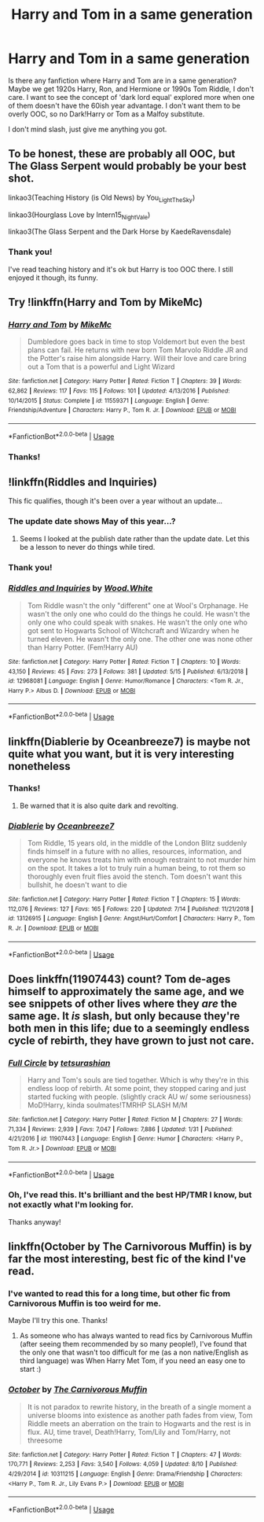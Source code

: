 #+TITLE: Harry and Tom in a same generation

* Harry and Tom in a same generation
:PROPERTIES:
:Author: lastyearstudent12345
:Score: 4
:DateUnix: 1568171297.0
:DateShort: 2019-Sep-11
:FlairText: Request
:END:
Is there any fanfiction where Harry and Tom are in a same generation? Maybe we get 1920s Harry, Ron, and Hermione or 1990s Tom Riddle, I don't care. I want to see the concept of 'dark lord equal' explored more when one of them doesn't have the 60ish year advantage. I don't want them to be overly OOC, so no Dark!Harry or Tom as a Malfoy substitute.

I don't mind slash, just give me anything you got.


** To be honest, these are probably all OOC, but The Glass Serpent would probably be your best shot.

linkao3(Teaching History (is Old News) by You_Light_The_Sky)

linkao3(Hourglass Love by Intern15_NightVale)

linkao3(The Glass Serpent and the Dark Horse by KaedeRavensdale)
:PROPERTIES:
:Author: Chimichanga_jaja
:Score: 5
:DateUnix: 1568175873.0
:DateShort: 2019-Sep-11
:END:

*** Thank you!

I've read teaching history and it's ok but Harry is too OOC there. I still enjoyed it though, its funny.
:PROPERTIES:
:Author: lastyearstudent12345
:Score: 1
:DateUnix: 1568200809.0
:DateShort: 2019-Sep-11
:END:


** Try !linkffn(Harry and Tom by MikeMc)
:PROPERTIES:
:Author: TSM_CJ
:Score: 3
:DateUnix: 1568179409.0
:DateShort: 2019-Sep-11
:END:

*** [[https://www.fanfiction.net/s/11559371/1/][*/Harry and Tom/*]] by [[https://www.fanfiction.net/u/4801504/MikeMc][/MikeMc/]]

#+begin_quote
  Dumbledore goes back in time to stop Voldemort but even the best plans can fail. He returns with new born Tom Marvolo Riddle JR and the Potter's raise him alongside Harry. Will their love and care bring out a Tom that is a powerful and Light Wizard
#+end_quote

^{/Site/:} ^{fanfiction.net} ^{*|*} ^{/Category/:} ^{Harry} ^{Potter} ^{*|*} ^{/Rated/:} ^{Fiction} ^{T} ^{*|*} ^{/Chapters/:} ^{39} ^{*|*} ^{/Words/:} ^{62,862} ^{*|*} ^{/Reviews/:} ^{117} ^{*|*} ^{/Favs/:} ^{115} ^{*|*} ^{/Follows/:} ^{101} ^{*|*} ^{/Updated/:} ^{4/13/2016} ^{*|*} ^{/Published/:} ^{10/14/2015} ^{*|*} ^{/Status/:} ^{Complete} ^{*|*} ^{/id/:} ^{11559371} ^{*|*} ^{/Language/:} ^{English} ^{*|*} ^{/Genre/:} ^{Friendship/Adventure} ^{*|*} ^{/Characters/:} ^{Harry} ^{P.,} ^{Tom} ^{R.} ^{Jr.} ^{*|*} ^{/Download/:} ^{[[http://www.ff2ebook.com/old/ffn-bot/index.php?id=11559371&source=ff&filetype=epub][EPUB]]} ^{or} ^{[[http://www.ff2ebook.com/old/ffn-bot/index.php?id=11559371&source=ff&filetype=mobi][MOBI]]}

--------------

*FanfictionBot*^{2.0.0-beta} | [[https://github.com/tusing/reddit-ffn-bot/wiki/Usage][Usage]]
:PROPERTIES:
:Author: FanfictionBot
:Score: 1
:DateUnix: 1568179430.0
:DateShort: 2019-Sep-11
:END:


*** Thanks!
:PROPERTIES:
:Author: lastyearstudent12345
:Score: 1
:DateUnix: 1568200879.0
:DateShort: 2019-Sep-11
:END:


** !linkffn(Riddles and Inquiries)

This fic qualifies, though it's been over a year without an update...
:PROPERTIES:
:Author: Tenebris-Umbra
:Score: 3
:DateUnix: 1568176842.0
:DateShort: 2019-Sep-11
:END:

*** The update date shows May of this year...?
:PROPERTIES:
:Author: chiruochiba
:Score: 1
:DateUnix: 1568190951.0
:DateShort: 2019-Sep-11
:END:

**** Seems I looked at the publish date rather than the update date. Let this be a lesson to never do things while tired.
:PROPERTIES:
:Author: Tenebris-Umbra
:Score: 3
:DateUnix: 1568209876.0
:DateShort: 2019-Sep-11
:END:


*** Thank you!
:PROPERTIES:
:Author: lastyearstudent12345
:Score: 1
:DateUnix: 1568200852.0
:DateShort: 2019-Sep-11
:END:


*** [[https://www.fanfiction.net/s/12968081/1/][*/Riddles and Inquiries/*]] by [[https://www.fanfiction.net/u/7136991/Wood-White][/Wood.White/]]

#+begin_quote
  Tom Riddle wasn't the only "different" one at Wool's Orphanage. He wasn't the only one who could do the things he could. He wasn't the only one who could speak with snakes. He wasn't the only one who got sent to Hogwarts School of Witchcraft and Wizardry when he turned eleven. He wasn't the only one. The other one was none other than Harry Potter. (Fem!Harry AU)
#+end_quote

^{/Site/:} ^{fanfiction.net} ^{*|*} ^{/Category/:} ^{Harry} ^{Potter} ^{*|*} ^{/Rated/:} ^{Fiction} ^{T} ^{*|*} ^{/Chapters/:} ^{10} ^{*|*} ^{/Words/:} ^{43,150} ^{*|*} ^{/Reviews/:} ^{45} ^{*|*} ^{/Favs/:} ^{273} ^{*|*} ^{/Follows/:} ^{381} ^{*|*} ^{/Updated/:} ^{5/15} ^{*|*} ^{/Published/:} ^{6/13/2018} ^{*|*} ^{/id/:} ^{12968081} ^{*|*} ^{/Language/:} ^{English} ^{*|*} ^{/Genre/:} ^{Humor/Romance} ^{*|*} ^{/Characters/:} ^{<Tom} ^{R.} ^{Jr.,} ^{Harry} ^{P.>} ^{Albus} ^{D.} ^{*|*} ^{/Download/:} ^{[[http://www.ff2ebook.com/old/ffn-bot/index.php?id=12968081&source=ff&filetype=epub][EPUB]]} ^{or} ^{[[http://www.ff2ebook.com/old/ffn-bot/index.php?id=12968081&source=ff&filetype=mobi][MOBI]]}

--------------

*FanfictionBot*^{2.0.0-beta} | [[https://github.com/tusing/reddit-ffn-bot/wiki/Usage][Usage]]
:PROPERTIES:
:Author: FanfictionBot
:Score: 1
:DateUnix: 1568176865.0
:DateShort: 2019-Sep-11
:END:


** linkffn(Diablerie by Oceanbreeze7) is maybe not quite what you want, but it is very interesting nonetheless
:PROPERTIES:
:Author: ThePuddlestomper
:Score: 3
:DateUnix: 1568187344.0
:DateShort: 2019-Sep-11
:END:

*** Thanks!
:PROPERTIES:
:Author: lastyearstudent12345
:Score: 1
:DateUnix: 1568200963.0
:DateShort: 2019-Sep-11
:END:

**** Be warned that it is also quite dark and revolting.
:PROPERTIES:
:Author: ThePuddlestomper
:Score: 2
:DateUnix: 1568201223.0
:DateShort: 2019-Sep-11
:END:


*** [[https://www.fanfiction.net/s/13126915/1/][*/Diablerie/*]] by [[https://www.fanfiction.net/u/2317158/Oceanbreeze7][/Oceanbreeze7/]]

#+begin_quote
  Tom Riddle, 15 years old, in the middle of the London Blitz suddenly finds himself in a future with no allies, resources, information, and everyone he knows treats him with enough restraint to not murder him on the spot. It takes a lot to truly ruin a human being, to rot them so thoroughly even fruit flies avoid the stench. Tom doesn't want this bullshit, he doesn't want to die
#+end_quote

^{/Site/:} ^{fanfiction.net} ^{*|*} ^{/Category/:} ^{Harry} ^{Potter} ^{*|*} ^{/Rated/:} ^{Fiction} ^{T} ^{*|*} ^{/Chapters/:} ^{15} ^{*|*} ^{/Words/:} ^{112,076} ^{*|*} ^{/Reviews/:} ^{127} ^{*|*} ^{/Favs/:} ^{165} ^{*|*} ^{/Follows/:} ^{220} ^{*|*} ^{/Updated/:} ^{7/14} ^{*|*} ^{/Published/:} ^{11/21/2018} ^{*|*} ^{/id/:} ^{13126915} ^{*|*} ^{/Language/:} ^{English} ^{*|*} ^{/Genre/:} ^{Angst/Hurt/Comfort} ^{*|*} ^{/Characters/:} ^{Harry} ^{P.,} ^{Tom} ^{R.} ^{Jr.} ^{*|*} ^{/Download/:} ^{[[http://www.ff2ebook.com/old/ffn-bot/index.php?id=13126915&source=ff&filetype=epub][EPUB]]} ^{or} ^{[[http://www.ff2ebook.com/old/ffn-bot/index.php?id=13126915&source=ff&filetype=mobi][MOBI]]}

--------------

*FanfictionBot*^{2.0.0-beta} | [[https://github.com/tusing/reddit-ffn-bot/wiki/Usage][Usage]]
:PROPERTIES:
:Author: FanfictionBot
:Score: 1
:DateUnix: 1568187363.0
:DateShort: 2019-Sep-11
:END:


** Does linkffn(11907443) count? Tom de-ages himself to approximately the same age, and we see snippets of other lives where they /are/ the same age. It /is/ slash, but only because they're both men in this life; due to a seemingly endless cycle of rebirth, they have grown to just not care.
:PROPERTIES:
:Author: SirGlaurung
:Score: 2
:DateUnix: 1568177242.0
:DateShort: 2019-Sep-11
:END:

*** [[https://www.fanfiction.net/s/11907443/1/][*/Full Circle/*]] by [[https://www.fanfiction.net/u/5621751/tetsurashian][/tetsurashian/]]

#+begin_quote
  Harry and Tom's souls are tied together. Which is why they're in this endless loop of rebirth. At some point, they stopped caring and just started fucking with people. (slightly crack AU w/ some seriousness) MoD!Harry, kinda soulmates!TMRHP SLASH M/M
#+end_quote

^{/Site/:} ^{fanfiction.net} ^{*|*} ^{/Category/:} ^{Harry} ^{Potter} ^{*|*} ^{/Rated/:} ^{Fiction} ^{M} ^{*|*} ^{/Chapters/:} ^{27} ^{*|*} ^{/Words/:} ^{71,334} ^{*|*} ^{/Reviews/:} ^{2,939} ^{*|*} ^{/Favs/:} ^{7,047} ^{*|*} ^{/Follows/:} ^{7,886} ^{*|*} ^{/Updated/:} ^{1/31} ^{*|*} ^{/Published/:} ^{4/21/2016} ^{*|*} ^{/id/:} ^{11907443} ^{*|*} ^{/Language/:} ^{English} ^{*|*} ^{/Genre/:} ^{Humor} ^{*|*} ^{/Characters/:} ^{<Harry} ^{P.,} ^{Tom} ^{R.} ^{Jr.>} ^{*|*} ^{/Download/:} ^{[[http://www.ff2ebook.com/old/ffn-bot/index.php?id=11907443&source=ff&filetype=epub][EPUB]]} ^{or} ^{[[http://www.ff2ebook.com/old/ffn-bot/index.php?id=11907443&source=ff&filetype=mobi][MOBI]]}

--------------

*FanfictionBot*^{2.0.0-beta} | [[https://github.com/tusing/reddit-ffn-bot/wiki/Usage][Usage]]
:PROPERTIES:
:Author: FanfictionBot
:Score: 1
:DateUnix: 1568177256.0
:DateShort: 2019-Sep-11
:END:


*** Oh, I've read this. It's brilliant and the best HP/TMR I know, but not exactly what I'm looking for.

Thanks anyway!
:PROPERTIES:
:Author: lastyearstudent12345
:Score: 1
:DateUnix: 1568200674.0
:DateShort: 2019-Sep-11
:END:


** linkffn(October by The Carnivorous Muffin) is by far the most interesting, best fic of the kind I've read.
:PROPERTIES:
:Author: A2i9
:Score: 2
:DateUnix: 1568192855.0
:DateShort: 2019-Sep-11
:END:

*** I've wanted to read this for a long time, but other fic from Carnivorous Muffin is too weird for me.

Maybe I'll try this one. Thanks!
:PROPERTIES:
:Author: lastyearstudent12345
:Score: 2
:DateUnix: 1568200948.0
:DateShort: 2019-Sep-11
:END:

**** As someone who has always wanted to read fics by Carnivorous Muffin (after seeing them recommended by so many people!), I've found that the only one that wasn't too difficult for me (as a non native/English as third language) was When Harry Met Tom, if you need an easy one to start :)
:PROPERTIES:
:Author: croisillon
:Score: 2
:DateUnix: 1568228426.0
:DateShort: 2019-Sep-11
:END:


*** [[https://www.fanfiction.net/s/10311215/1/][*/October/*]] by [[https://www.fanfiction.net/u/1318815/The-Carnivorous-Muffin][/The Carnivorous Muffin/]]

#+begin_quote
  It is not paradox to rewrite history, in the breath of a single moment a universe blooms into existence as another path fades from view, Tom Riddle meets an aberration on the train to Hogwarts and the rest is in flux. AU, time travel, Death!Harry, Tom/Lily and Tom/Harry, not threesome
#+end_quote

^{/Site/:} ^{fanfiction.net} ^{*|*} ^{/Category/:} ^{Harry} ^{Potter} ^{*|*} ^{/Rated/:} ^{Fiction} ^{T} ^{*|*} ^{/Chapters/:} ^{47} ^{*|*} ^{/Words/:} ^{170,771} ^{*|*} ^{/Reviews/:} ^{2,253} ^{*|*} ^{/Favs/:} ^{3,540} ^{*|*} ^{/Follows/:} ^{4,059} ^{*|*} ^{/Updated/:} ^{8/10} ^{*|*} ^{/Published/:} ^{4/29/2014} ^{*|*} ^{/id/:} ^{10311215} ^{*|*} ^{/Language/:} ^{English} ^{*|*} ^{/Genre/:} ^{Drama/Friendship} ^{*|*} ^{/Characters/:} ^{<Harry} ^{P.,} ^{Tom} ^{R.} ^{Jr.,} ^{Lily} ^{Evans} ^{P.>} ^{*|*} ^{/Download/:} ^{[[http://www.ff2ebook.com/old/ffn-bot/index.php?id=10311215&source=ff&filetype=epub][EPUB]]} ^{or} ^{[[http://www.ff2ebook.com/old/ffn-bot/index.php?id=10311215&source=ff&filetype=mobi][MOBI]]}

--------------

*FanfictionBot*^{2.0.0-beta} | [[https://github.com/tusing/reddit-ffn-bot/wiki/Usage][Usage]]
:PROPERTIES:
:Author: FanfictionBot
:Score: 1
:DateUnix: 1568192876.0
:DateShort: 2019-Sep-11
:END:
